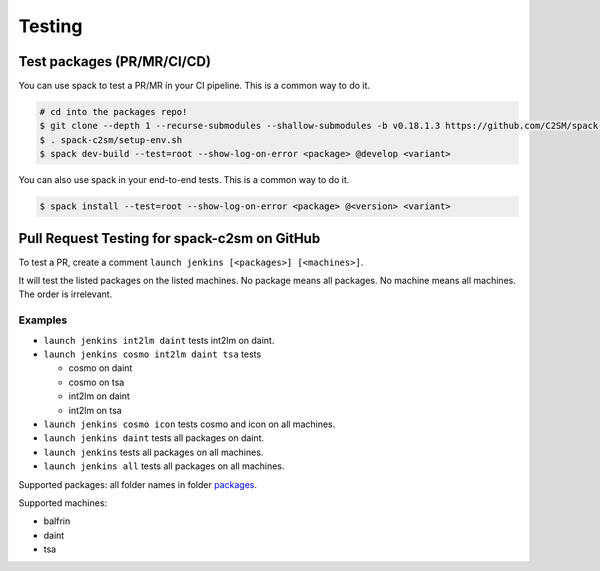 Testing
=======

Test packages (PR/MR/CI/CD)
---------------------------

You can use spack to test a PR/MR in your CI pipeline.
This is a common way to do it.

.. code-block:: console

    # cd into the packages repo!
    $ git clone --depth 1 --recurse-submodules --shallow-submodules -b v0.18.1.3 https://github.com/C2SM/spack-c2sm.git
    $ . spack-c2sm/setup-env.sh
    $ spack dev-build --test=root --show-log-on-error <package> @develop <variant>

You can also use spack in your end-to-end tests.
This is a common way to do it.

.. code-block:: console

    $ spack install --test=root --show-log-on-error <package> @<version> <variant>

Pull Request Testing for spack-c2sm on GitHub
---------------------------------------------

To test a PR, create a comment ``launch jenkins [<packages>] [<machines>]``.

It will test the listed packages on the listed machines.
No package means all packages. No machine means all machines.
The order is irrelevant.

Examples
^^^^^^^^

*   ``launch jenkins int2lm daint`` tests int2lm on daint.
*   ``launch jenkins cosmo int2lm daint tsa`` tests

    *   cosmo on daint
    *   cosmo on tsa
    *   int2lm on daint
    *   int2lm on tsa

*   ``launch jenkins cosmo icon`` tests cosmo and icon on all machines.
*   ``launch jenkins daint`` tests all packages on daint.
*   ``launch jenkins`` tests all packages on all machines.
*   ``launch jenkins all`` tests all packages on all machines.


Supported packages: all folder names in folder `packages <https://github.com/C2SM/spack-c2sm/tree/main/packages>`__.

Supported machines:

*   balfrin
*   daint
*   tsa
